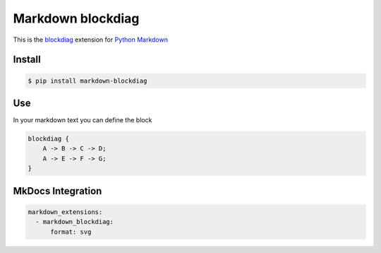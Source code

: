 Markdown blockdiag
==================

.. image:: https://travis-ci.org/gisce/markdown-blockdiag.svg?branch=master
    :target: https://travis-ci.org/gisce/markdown-blockdiag


This is the `blockdiag <http://blockdiag.com/en/blockdiag/index.html>`_
extension for `Python Markdown <http://pythonhosted.org/Markdown/>`_

Install
-------

.. code-block::

  $ pip install markdown-blockdiag

Use
---

In your markdown text you can define the block

.. code-block::

  blockdiag {
      A -> B -> C -> D;
      A -> E -> F -> G;
  }


MkDocs Integration
------------------

.. code-block::

  markdown_extensions:
    - markdown_blockdiag:
        format: svg
